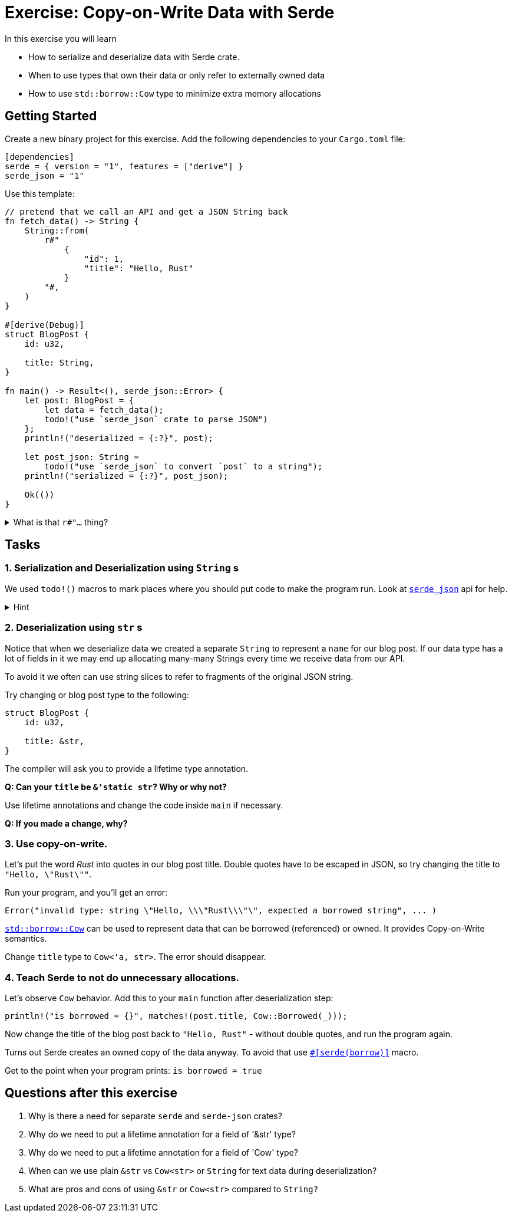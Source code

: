= Exercise: Copy-on-Write Data with Serde
:source-language: rust

In this exercise you will learn

* How to serialize and deserialize data with Serde crate.
* When to use types that own their data or only refer to externally owned data
* How to use `std::borrow::Cow` type to minimize extra memory allocations

== Getting Started

Create a new binary project for this exercise. Add the following dependencies to your `Cargo.toml` file:

[source,toml]
----
[dependencies]
serde = { version = "1", features = ["derive"] }
serde_json = "1"
----

Use this template:
[source,rust]
----
// pretend that we call an API and get a JSON String back
fn fetch_data() -> String {
    String::from(
        r#"
            {
                "id": 1,
                "title": "Hello, Rust"
            }
        "#,
    )
}

#[derive(Debug)]
struct BlogPost {
    id: u32,

    title: String,
}

fn main() -> Result<(), serde_json::Error> {
    let post: BlogPost = {
        let data = fetch_data();
        todo!("use `serde_json` crate to parse JSON")
    };
    println!("deserialized = {:?}", post);

    let post_json: String =
        todo!("use `serde_json` to convert `post` to a string");
    println!("serialized = {:?}", post_json);

    Ok(())
}
----

.What is that `r#"...` thing?
[%collapsible]
====
`r` in front of a string literal means it's a "raw" string. Escape sequences (`\n`, `\"`, etc.) don't work, and thus they are very convenient for things like regular expressions, JSON literals, etc.

Optionally `r` can be followed by one or more symbols (like `\#` in our case), and then your string ends when there's a closing double quote followed by the same number of the same symbols. This is great for cases when you want to have double quotes inside your string literal. For our example `r#" ... "#` works great for JSON. In rare cases you'd want to put two or more pound signs. Like, when you store CSS color values in your JSON strings:
[source,rust]
----
// here `"#` would not terminate the string
r##"
    {
        "color": "#ff00ff"
    }
"##
----
====

== Tasks

=== 1. Serialization and Deserialization using `String` s

We used `todo!()` macros to mark places where you should put code to make the program run. Look at link:https://docs.rs/serde_json/latest/serde_json/#functions[`serde_json`] api for help.

.Hint
[%collapsible]
====
Serde comes with two traits: `Serializable` and `Deserializable`. These traits can be `derive` d for your `struct` or `enum` types. Other `serde-*` crates use these traits to convert our data type from and to corresponding representation (`serde-json` to JSON, `serde-yaml` to YAML, etc.).
====

=== 2. Deserialization using `str` s

Notice that when we deserialize data we created a separate `String` to represent a `name` for our blog post. If our data type has a lot of fields in it we may end up allocating many-many Strings every time we receive data from our API.

To avoid it we often can use string slices to refer to fragments of the original JSON string.

Try changing or blog post type to the following:

[source,rust]
----
struct BlogPost {
    id: u32,

    title: &str,
}
----

The compiler will ask you to provide a lifetime type annotation.

*Q: Can your `title` be `&'static str`? Why or why not?*

Use lifetime annotations and change the code inside `main` if necessary.

*Q: If you made a change, why?*

=== 3. Use copy-on-write.

Let's put the word _Rust_ into quotes in our blog post title. Double quotes have to be escaped in JSON, so try changing the title to `"Hello, \"Rust\""`.

Run your program, and you'll get an error:

[source,rust]
----
Error("invalid type: string \"Hello, \\\"Rust\\\"\", expected a borrowed string", ... )
----

link:https://doc.rust-lang.org/std/borrow/enum.Cow.html[`std::borrow::Cow`] can be used to represent data that can be borrowed (referenced) or owned. It provides Copy-on-Write semantics.

Change `title` type to `Cow<'a, str>`. The error should disappear.

=== 4. Teach Serde to not do unnecessary allocations.

Let's observe `Cow` behavior. Add this to your `main` function after deserialization step:

[source,rust]
----
println!("is borrowed = {}", matches!(post.title, Cow::Borrowed(_)));
----

Now change the title of the blog post back to `"Hello, Rust"` - without double quotes, and run the program again.

Turns out Serde creates an owned copy of the data anyway. To avoid that use link:https://serde.rs/field-attrs.html#borrow[`#[serde(borrow)\]`] macro.

Get to the point when your program prints: `is borrowed = true`

== Questions after this exercise

 1. Why is there a need for separate `serde` and `serde-json` crates?
 2. Why do we need to put a lifetime annotation for a field of '&str' type?
 3. Why do we need to put a lifetime annotation for a field of 'Cow' type?
 4. When can we use plain `&str` vs `Cow<str>` or `String` for text data during deserialization?
 5. What are pros and cons of using `&str` or `Cow<str>` compared to `String?`
